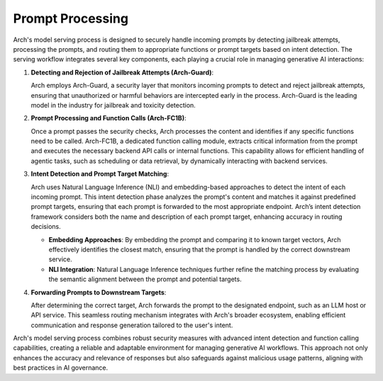 Prompt Processing
=================

Arch's model serving process is designed to securely handle incoming prompts by detecting jailbreak attempts,
processing the prompts, and routing them to appropriate functions or prompt targets based on intent detection. 
The serving workflow integrates several key components, each playing a crucial role in managing generative AI interactions:

1. **Detecting and Rejection of Jailbreak Attempts (Arch-Guard)**:
   
   Arch employs Arch-Guard, a security layer that monitors incoming prompts to detect and reject jailbreak attempts, 
   ensuring that unauthorized or harmful behaviors are intercepted early in the process. Arch-Guard is the leading model
   in the industry for jailbreak and toxicity detection.

2. **Prompt Processing and Function Calls (Arch-FC1B)**:
   
   Once a prompt passes the security checks, Arch processes the content and identifies if any specific functions need to be called. 
   Arch-FC1B, a dedicated function calling module, extracts critical information from the prompt and executes the necessary 
   backend API calls or internal functions. This capability allows for efficient handling of agentic tasks, such as scheduling or 
   data retrieval, by dynamically interacting with backend services.

.. image:: /_static/img/function-calling-network-flow.jpg
   :width: 100%
   :align: center

3. **Intent Detection and Prompt Target Matching**:
   
   Arch uses Natural Language Inference (NLI) and embedding-based approaches to detect the intent of each incoming prompt. 
   This intent detection phase analyzes the prompt's content and matches it against predefined prompt targets, ensuring that each prompt 
   is forwarded to the most appropriate endpoint. Arch’s intent detection framework considers both the name and description of each prompt target, 
   enhancing accuracy in routing decisions.

   - **Embedding Approaches**: By embedding the prompt and comparing it to known target vectors, Arch effectively identifies the closest match, 
     ensuring that the prompt is handled by the correct downstream service.
   
   - **NLI Integration**: Natural Language Inference techniques further refine the matching process by evaluating the semantic alignment 
     between the prompt and potential targets.

4. **Forwarding Prompts to Downstream Targets**:
   
   After determining the correct target, Arch forwards the prompt to the designated endpoint, such as an LLM host or API service. 
   This seamless routing mechanism integrates with Arch's broader ecosystem, enabling efficient communication and response generation tailored to the user's intent.

Arch's model serving process combines robust security measures with advanced intent detection and function calling capabilities, creating a reliable and adaptable environment for managing generative AI workflows. This approach not only enhances the accuracy and relevance of responses but also safeguards against malicious usage patterns, aligning with best practices in AI governance.
